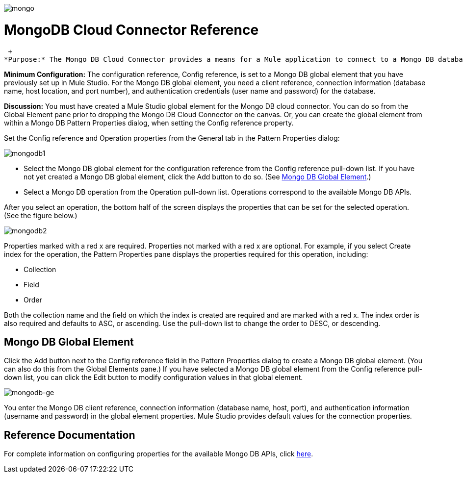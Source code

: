 image:mongo.png[mongo]

= MongoDB Cloud Connector Reference

 +
*Purpose:* The Mongo DB Cloud Connector provides a means for a Mule application to connect to a Mongo DB database.

*Minimum Configuration:* The configuration reference, Config reference, is set to a Mongo DB global element that you have previously set up in Mule Studio. For the Mongo DB global element, you need a client reference, connection information (database name, host location, and port number), and authentication credentials (user name and password) for the database.

*Discussion:* You must have created a Mule Studio global element for the Mongo DB cloud connector. You can do so from the Global Element pane prior to dropping the Mongo DB Cloud Connector on the canvas. Or, you can create the global element from within a Mongo DB Pattern Properties dialog, when setting the Config reference property.

Set the Config reference and Operation properties from the General tab in the Pattern Properties dialog:

image:mongodb1.png[mongodb1]

* Select the Mongo DB global element for the configuration reference from the Config reference pull-down list. If you have not yet created a Mongo DB global element, click the Add button to do so. (See <<Mongo DB Global Element>>.)
* Select a Mongo DB operation from the Operation pull-down list. Operations correspond to the available Mongo DB APIs.

After you select an operation, the bottom half of the screen displays the properties that can be set for the selected operation. (See the figure below.)

image:mongodb2.png[mongodb2]

Properties marked with a red x are required. Properties not marked with a red x are optional. For example, if you select Create index for the operation, the Pattern Properties pane displays the properties required for this operation, including:

* Collection
* Field
* Order

Both the collection name and the field on which the index is created are required and are marked with a red x. The index order is also required and defaults to ASC, or ascending. Use the pull-down list to change the order to DESC, or descending.

== Mongo DB Global Element

Click the Add button next to the Config reference field in the Pattern Properties dialog to create a Mongo DB global element. (You can also do this from the Global Elements pane.) If you have selected a Mongo DB global element from the Config reference pull-down list, you can click the Edit button to modify configuration values in that global element.

image:mongodb-ge.png[mongodb-ge]

You enter the Mongo DB client reference, connection information (database name, host, port), and authentication information (username and password) in the global element properties. Mule Studio provides default values for the connection properties.

== Reference Documentation

For complete information on configuring properties for the available Mongo DB APIs, click http://mulesoft.github.com/mongo-connector/mule/mongo.html[here].
